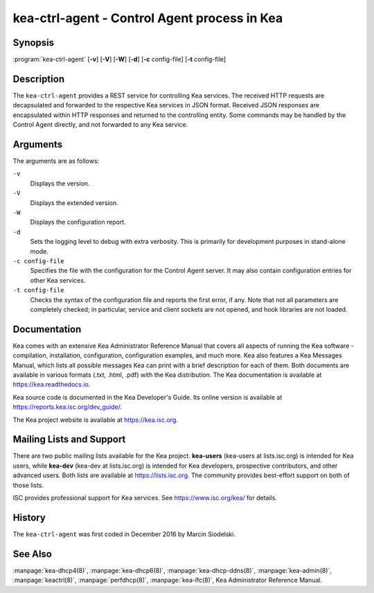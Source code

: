 ..
   Copyright (C) 2019-2021 Internet Systems Consortium, Inc. ("ISC")

   This Source Code Form is subject to the terms of the Mozilla Public
   License, v. 2.0. If a copy of the MPL was not distributed with this
   file, You can obtain one at http://mozilla.org/MPL/2.0/.

   See the COPYRIGHT file distributed with this work for additional
   information regarding copyright ownership.


kea-ctrl-agent - Control Agent process in Kea
---------------------------------------------

Synopsis
~~~~~~~~

:program:`kea-ctrl-agent` [**-v**] [**-V**] [**-W**] [**-d**] [**-c** config-file] [**-t** config-file]

Description
~~~~~~~~~~~

The ``kea-ctrl-agent`` provides a REST service for controlling Kea
services. The received HTTP requests are decapsulated and forwarded to
the respective Kea services in JSON format. Received JSON responses are
encapsulated within HTTP responses and returned to the controlling
entity. Some commands may be handled by the Control Agent directly, and
not forwarded to any Kea service.

Arguments
~~~~~~~~~

The arguments are as follows:

``-v``
   Displays the version.

``-V``
   Displays the extended version.

``-W``
   Displays the configuration report.

``-d``
   Sets the logging level to debug with extra verbosity. This is primarily for
   development purposes in stand-alone mode.

``-c config-file``
   Specifies the file with the configuration for the Control Agent
   server. It may also contain configuration entries for other Kea
   services.

``-t config-file``
   Checks the syntax of the configuration file and reports the first error,
   if any. Note that not all parameters are completely checked; in
   particular, service and client sockets are not opened, and hook
   libraries are not loaded.

Documentation
~~~~~~~~~~~~~

Kea comes with an extensive Kea Administrator Reference Manual that covers
all aspects of running the Kea software - compilation, installation,
configuration, configuration examples, and much more. Kea also features a
Kea Messages Manual, which lists all possible messages Kea can print
with a brief description for each of them. Both documents are
available in various formats (.txt, .html, .pdf) with the Kea
distribution. The Kea documentation is available at
https://kea.readthedocs.io.

Kea source code is documented in the Kea Developer's Guide. Its online
version is available at https://reports.kea.isc.org/dev_guide/.

The Kea project website is available at https://kea.isc.org.

Mailing Lists and Support
~~~~~~~~~~~~~~~~~~~~~~~~~

There are two public mailing lists available for the Kea project. **kea-users**
(kea-users at lists.isc.org) is intended for Kea users, while **kea-dev**
(kea-dev at lists.isc.org) is intended for Kea developers, prospective
contributors, and other advanced users. Both lists are available at
https://lists.isc.org. The community provides best-effort support
on both of those lists.

ISC provides professional support for Kea services. See
https://www.isc.org/kea/ for details.

History
~~~~~~~

The ``kea-ctrl-agent`` was first coded in December 2016 by Marcin
Siodelski.

See Also
~~~~~~~~

:manpage:`kea-dhcp4(8)`, :manpage:`kea-dhcp6(8)`,
:manpage:`kea-dhcp-ddns(8)`, :manpage:`kea-admin(8)`, :manpage:`keactrl(8)`,
:manpage:`perfdhcp(8)`, :manpage:`kea-lfc(8)`, Kea Administrator Reference Manual.
